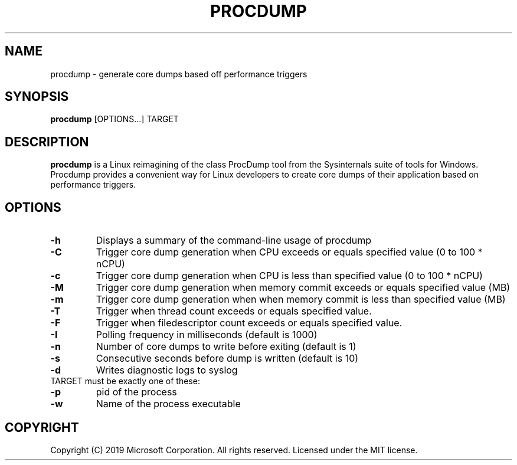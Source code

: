 .\" Manpage for procdump.
.TH PROCDUMP 1 "04/03/2020" "PROCDUMP" "General Commands Manual"
.SH NAME
procdump \- generate core dumps based off performance triggers
.SH SYNOPSIS
.B
procdump
[OPTIONS...] TARGET
.SH DESCRIPTION
.B procdump
is a Linux reimagining of the class ProcDump tool from the Sysinternals suite of tools for Windows. Procdump provides a convenient way for Linux developers to create core dumps of their application based on performance triggers.
.SH OPTIONS
.BR
.PD 0
.TP
.B
\-h
Displays a summary of the command-line usage of procdump
.TP
.B
\-C
Trigger core dump generation when CPU exceeds or equals specified value (0 to 100 * nCPU)
.TP
.B
\-c
Trigger core dump generation when CPU is less than specified value (0 to 100 * nCPU)
.TP
.B
\-M
Trigger core dump generation when memory commit exceeds or equals specified value (MB)
.TP
.B
\-m
Trigger core dump generation when when memory commit is less than specified value (MB)
.TP
.B
\-T
Trigger when thread count exceeds or equals specified value.
.TP
.B
\-F
Trigger when filedescriptor count exceeds or equals specified value.
.TP
.B
\-I
Polling frequency in milliseconds (default is 1000)
.TP
.B
\-n
Number of core dumps to write before exiting (default is 1)
.TP
.B
\-s
Consecutive seconds before dump is written (default is 10)
.TP
.B
\-d
Writes diagnostic logs to syslog

.TP
TARGET must be exactly one of these:
.TP
.B
\-p
pid of the process
.TP
.B
\-w
Name of the process executable

.SH COPYRIGHT
Copyright (C) 2019 Microsoft Corporation. All rights reserved. Licensed under the MIT license.

